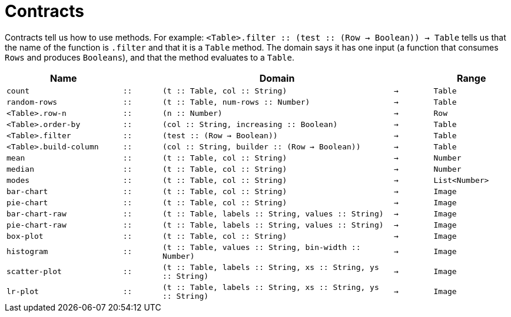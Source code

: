 [.landscape]
= Contracts

Contracts tell us how to use methods. For example:
`<Table>.filter {two-colons} (test {two-colons} (Row -> Boolean)) -> Table` tells us
that the name of the function is `.filter` and that it is a
`Table` method. The domain says it has one input (a function that
consumes `Rows` and produces `Booleans`), and that the method
evaluates to a `Table`.


[cols="3,1,6,1,2", options="header", grid="rows"]
|===

|Name||Domain||Range

| `count`
| `{two-colons}`
| `(t {two-colons} Table, col {two-colons} String)`
| `->`
| `Table`

| `random-rows`
| `{two-colons}`
| `(t {two-colons} Table, num-rows {two-colons} Number)`
| `->`
| `Table`

| `<Table>.row-n`
| `{two-colons}`
| `(n {two-colons} Number)`
| `->`
| `Row`

| `<Table>.order-by`
| `{two-colons}`
| `(col {two-colons} String, increasing {two-colons} Boolean)`
| `->`
| `Table`

| `<Table>.filter`
| `{two-colons}`
| `(test {two-colons} (Row -> Boolean))`
| `->`
| `Table`

| `<Table>.build-column`
| `{two-colons}`
| `(col {two-colons} String, builder {two-colons} (Row -> Boolean))`
| `->`
| `Table`

| `mean`
| `{two-colons}`
| `(t {two-colons} Table, col {two-colons} String)`
| `->`
| `Number`

| `median`
| `{two-colons}`
| `(t {two-colons} Table, col {two-colons} String)`
| `->`
| `Number`

| `modes`
| `{two-colons}`
| `(t {two-colons} Table, col {two-colons} String)`
| `->`
| `List<Number>`

| `bar-chart`
| `{two-colons}`
| `(t {two-colons} Table, col {two-colons} String)`
| `->`
| `Image`

| `pie-chart`
| `{two-colons}`
| `(t {two-colons} Table, col {two-colons} String)`
| `->`
| `Image`

| `bar-chart-raw`
| `{two-colons}`
| `(t {two-colons} Table, labels {two-colons} String, values {two-colons} String)`
| `->`
| `Image`

| `pie-chart-raw`
| `{two-colons}`
| `(t {two-colons} Table, labels {two-colons} String, values {two-colons} String)`
| `->`
| `Image`

| `box-plot`
| `{two-colons}`
| `(t {two-colons} Table, col {two-colons} String)`
| `->`
| `Image`

| `histogram`
| `{two-colons}`
| `(t {two-colons} Table, values {two-colons} String, bin-width {two-colons} Number)`
| `->`
| `Image`

| `scatter-plot`
| `{two-colons}`
| `(t {two-colons} Table, labels {two-colons} String, xs {two-colons} String, ys {two-colons} String)`
| `->`
| `Image`

| `lr-plot`
| `{two-colons}`
| `(t {two-colons} Table, labels {two-colons} String, xs {two-colons} String, ys {two-colons} String)`
| `->`
| `Image`

|===
